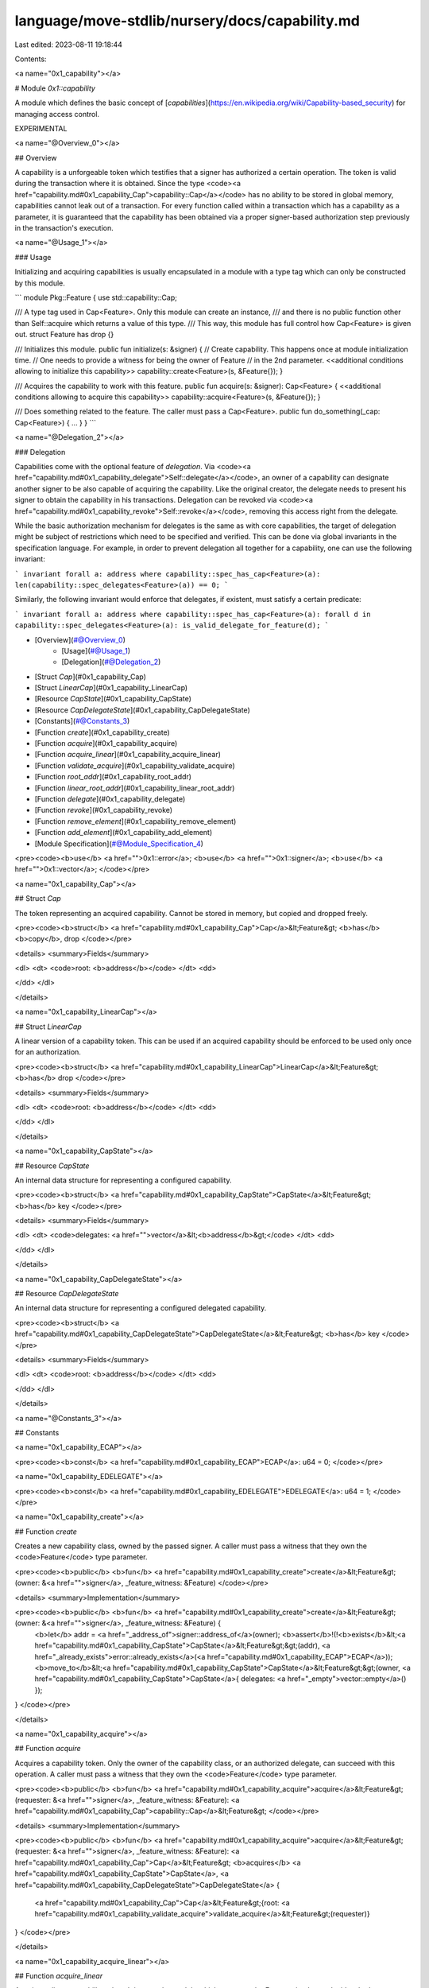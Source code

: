 language/move-stdlib/nursery/docs/capability.md
===============================================

Last edited: 2023-08-11 19:18:44

Contents:

.. code-block:: md

    
<a name="0x1_capability"></a>

# Module `0x1::capability`

A module which defines the basic concept of
[*capabilities*](https://en.wikipedia.org/wiki/Capability-based_security) for managing access control.

EXPERIMENTAL


<a name="@Overview_0"></a>

## Overview


A capability is a unforgeable token which testifies that a signer has authorized a certain operation.
The token is valid during the transaction where it is obtained. Since the type <code><a href="capability.md#0x1_capability_Cap">capability::Cap</a></code> has
no ability to be stored in global memory, capabilities cannot leak out of a transaction. For every function
called within a transaction which has a capability as a parameter, it is guaranteed that the capability
has been obtained via a proper signer-based authorization step previously in the transaction's execution.


<a name="@Usage_1"></a>

### Usage


Initializing and acquiring capabilities is usually encapsulated in a module with a type
tag which can only be constructed by this module.

```
module Pkg::Feature {
use std::capability::Cap;

/// A type tag used in Cap<Feature>. Only this module can create an instance,
/// and there is no public function other than Self::acquire which returns a value of this type.
/// This way, this module has full control how Cap<Feature> is given out.
struct Feature has drop {}

/// Initializes this module.
public fun initialize(s: &signer) {
// Create capability. This happens once at module initialization time.
// One needs to provide a witness for being the owner of Feature
// in the 2nd parameter.
<<additional conditions allowing to initialize this capability>>
capability::create<Feature>(s, &Feature{});
}

/// Acquires the capability to work with this feature.
public fun acquire(s: &signer): Cap<Feature> {
<<additional conditions allowing to acquire this capability>>
capability::acquire<Feature>(s, &Feature{});
}

/// Does something related to the feature. The caller must pass a Cap<Feature>.
public fun do_something(_cap: Cap<Feature>) { ... }
}
```


<a name="@Delegation_2"></a>

### Delegation


Capabilities come with the optional feature of *delegation*. Via <code><a href="capability.md#0x1_capability_delegate">Self::delegate</a></code>, an owner of a capability
can designate another signer to be also capable of acquiring the capability. Like the original creator,
the delegate needs to present his signer to obtain the capability in his transactions. Delegation can
be revoked via <code><a href="capability.md#0x1_capability_revoke">Self::revoke</a></code>, removing this access right from the delegate.

While the basic authorization mechanism for delegates is the same as with core capabilities, the
target of delegation might be subject of restrictions which need to be specified and verified. This can
be done via global invariants in the specification language. For example, in order to prevent delegation
all together for a capability, one can use the following invariant:

```
invariant forall a: address where capability::spec_has_cap<Feature>(a):
len(capability::spec_delegates<Feature>(a)) == 0;
```

Similarly, the following invariant would enforce that delegates, if existent, must satisfy a certain
predicate:

```
invariant forall a: address where capability::spec_has_cap<Feature>(a):
forall d in capability::spec_delegates<Feature>(a):
is_valid_delegate_for_feature(d);
```


-  [Overview](#@Overview_0)
    -  [Usage](#@Usage_1)
    -  [Delegation](#@Delegation_2)
-  [Struct `Cap`](#0x1_capability_Cap)
-  [Struct `LinearCap`](#0x1_capability_LinearCap)
-  [Resource `CapState`](#0x1_capability_CapState)
-  [Resource `CapDelegateState`](#0x1_capability_CapDelegateState)
-  [Constants](#@Constants_3)
-  [Function `create`](#0x1_capability_create)
-  [Function `acquire`](#0x1_capability_acquire)
-  [Function `acquire_linear`](#0x1_capability_acquire_linear)
-  [Function `validate_acquire`](#0x1_capability_validate_acquire)
-  [Function `root_addr`](#0x1_capability_root_addr)
-  [Function `linear_root_addr`](#0x1_capability_linear_root_addr)
-  [Function `delegate`](#0x1_capability_delegate)
-  [Function `revoke`](#0x1_capability_revoke)
-  [Function `remove_element`](#0x1_capability_remove_element)
-  [Function `add_element`](#0x1_capability_add_element)
-  [Module Specification](#@Module_Specification_4)


<pre><code><b>use</b> <a href="">0x1::error</a>;
<b>use</b> <a href="">0x1::signer</a>;
<b>use</b> <a href="">0x1::vector</a>;
</code></pre>



<a name="0x1_capability_Cap"></a>

## Struct `Cap`

The token representing an acquired capability. Cannot be stored in memory, but copied and dropped freely.


<pre><code><b>struct</b> <a href="capability.md#0x1_capability_Cap">Cap</a>&lt;Feature&gt; <b>has</b> <b>copy</b>, drop
</code></pre>



<details>
<summary>Fields</summary>


<dl>
<dt>
<code>root: <b>address</b></code>
</dt>
<dd>

</dd>
</dl>


</details>

<a name="0x1_capability_LinearCap"></a>

## Struct `LinearCap`

A linear version of a capability token. This can be used if an acquired capability should be enforced
to be used only once for an authorization.


<pre><code><b>struct</b> <a href="capability.md#0x1_capability_LinearCap">LinearCap</a>&lt;Feature&gt; <b>has</b> drop
</code></pre>



<details>
<summary>Fields</summary>


<dl>
<dt>
<code>root: <b>address</b></code>
</dt>
<dd>

</dd>
</dl>


</details>

<a name="0x1_capability_CapState"></a>

## Resource `CapState`

An internal data structure for representing a configured capability.


<pre><code><b>struct</b> <a href="capability.md#0x1_capability_CapState">CapState</a>&lt;Feature&gt; <b>has</b> key
</code></pre>



<details>
<summary>Fields</summary>


<dl>
<dt>
<code>delegates: <a href="">vector</a>&lt;<b>address</b>&gt;</code>
</dt>
<dd>

</dd>
</dl>


</details>

<a name="0x1_capability_CapDelegateState"></a>

## Resource `CapDelegateState`

An internal data structure for representing a configured delegated capability.


<pre><code><b>struct</b> <a href="capability.md#0x1_capability_CapDelegateState">CapDelegateState</a>&lt;Feature&gt; <b>has</b> key
</code></pre>



<details>
<summary>Fields</summary>


<dl>
<dt>
<code>root: <b>address</b></code>
</dt>
<dd>

</dd>
</dl>


</details>

<a name="@Constants_3"></a>

## Constants


<a name="0x1_capability_ECAP"></a>



<pre><code><b>const</b> <a href="capability.md#0x1_capability_ECAP">ECAP</a>: u64 = 0;
</code></pre>



<a name="0x1_capability_EDELEGATE"></a>



<pre><code><b>const</b> <a href="capability.md#0x1_capability_EDELEGATE">EDELEGATE</a>: u64 = 1;
</code></pre>



<a name="0x1_capability_create"></a>

## Function `create`

Creates a new capability class, owned by the passed signer. A caller must pass a witness that
they own the <code>Feature</code> type parameter.


<pre><code><b>public</b> <b>fun</b> <a href="capability.md#0x1_capability_create">create</a>&lt;Feature&gt;(owner: &<a href="">signer</a>, _feature_witness: &Feature)
</code></pre>



<details>
<summary>Implementation</summary>


<pre><code><b>public</b> <b>fun</b> <a href="capability.md#0x1_capability_create">create</a>&lt;Feature&gt;(owner: &<a href="">signer</a>, _feature_witness: &Feature) {
    <b>let</b> addr = <a href="_address_of">signer::address_of</a>(owner);
    <b>assert</b>!(!<b>exists</b>&lt;<a href="capability.md#0x1_capability_CapState">CapState</a>&lt;Feature&gt;&gt;(addr), <a href="_already_exists">error::already_exists</a>(<a href="capability.md#0x1_capability_ECAP">ECAP</a>));
    <b>move_to</b>&lt;<a href="capability.md#0x1_capability_CapState">CapState</a>&lt;Feature&gt;&gt;(owner, <a href="capability.md#0x1_capability_CapState">CapState</a>{ delegates: <a href="_empty">vector::empty</a>() });
}
</code></pre>



</details>

<a name="0x1_capability_acquire"></a>

## Function `acquire`

Acquires a capability token. Only the owner of the capability class, or an authorized delegate,
can succeed with this operation. A caller must pass a witness that they own the <code>Feature</code> type
parameter.


<pre><code><b>public</b> <b>fun</b> <a href="capability.md#0x1_capability_acquire">acquire</a>&lt;Feature&gt;(requester: &<a href="">signer</a>, _feature_witness: &Feature): <a href="capability.md#0x1_capability_Cap">capability::Cap</a>&lt;Feature&gt;
</code></pre>



<details>
<summary>Implementation</summary>


<pre><code><b>public</b> <b>fun</b> <a href="capability.md#0x1_capability_acquire">acquire</a>&lt;Feature&gt;(requester: &<a href="">signer</a>, _feature_witness: &Feature): <a href="capability.md#0x1_capability_Cap">Cap</a>&lt;Feature&gt;
<b>acquires</b> <a href="capability.md#0x1_capability_CapState">CapState</a>, <a href="capability.md#0x1_capability_CapDelegateState">CapDelegateState</a> {
    <a href="capability.md#0x1_capability_Cap">Cap</a>&lt;Feature&gt;{root: <a href="capability.md#0x1_capability_validate_acquire">validate_acquire</a>&lt;Feature&gt;(requester)}
}
</code></pre>



</details>

<a name="0x1_capability_acquire_linear"></a>

## Function `acquire_linear`

Acquires a linear capability token. It is up to the module which owns <code>Feature</code> to decide
whether to expose a linear or non-linear capability.


<pre><code><b>public</b> <b>fun</b> <a href="capability.md#0x1_capability_acquire_linear">acquire_linear</a>&lt;Feature&gt;(requester: &<a href="">signer</a>, _feature_witness: &Feature): <a href="capability.md#0x1_capability_LinearCap">capability::LinearCap</a>&lt;Feature&gt;
</code></pre>



<details>
<summary>Implementation</summary>


<pre><code><b>public</b> <b>fun</b> <a href="capability.md#0x1_capability_acquire_linear">acquire_linear</a>&lt;Feature&gt;(requester: &<a href="">signer</a>, _feature_witness: &Feature): <a href="capability.md#0x1_capability_LinearCap">LinearCap</a>&lt;Feature&gt;
<b>acquires</b> <a href="capability.md#0x1_capability_CapState">CapState</a>, <a href="capability.md#0x1_capability_CapDelegateState">CapDelegateState</a> {
    <a href="capability.md#0x1_capability_LinearCap">LinearCap</a>&lt;Feature&gt;{root: <a href="capability.md#0x1_capability_validate_acquire">validate_acquire</a>&lt;Feature&gt;(requester)}
}
</code></pre>



</details>

<a name="0x1_capability_validate_acquire"></a>

## Function `validate_acquire`

Helper to validate an acquire. Returns the root address of the capability.


<pre><code><b>fun</b> <a href="capability.md#0x1_capability_validate_acquire">validate_acquire</a>&lt;Feature&gt;(requester: &<a href="">signer</a>): <b>address</b>
</code></pre>



<details>
<summary>Implementation</summary>


<pre><code><b>fun</b> <a href="capability.md#0x1_capability_validate_acquire">validate_acquire</a>&lt;Feature&gt;(requester: &<a href="">signer</a>): <b>address</b>
<b>acquires</b> <a href="capability.md#0x1_capability_CapState">CapState</a>, <a href="capability.md#0x1_capability_CapDelegateState">CapDelegateState</a> {
    <b>let</b> addr = <a href="_address_of">signer::address_of</a>(requester);
    <b>if</b> (<b>exists</b>&lt;<a href="capability.md#0x1_capability_CapDelegateState">CapDelegateState</a>&lt;Feature&gt;&gt;(addr)) {
        <b>let</b> root_addr = <b>borrow_global</b>&lt;<a href="capability.md#0x1_capability_CapDelegateState">CapDelegateState</a>&lt;Feature&gt;&gt;(addr).root;
        // double check that requester is actually registered <b>as</b> a delegate
        <b>assert</b>!(<b>exists</b>&lt;<a href="capability.md#0x1_capability_CapState">CapState</a>&lt;Feature&gt;&gt;(root_addr), <a href="_invalid_state">error::invalid_state</a>(<a href="capability.md#0x1_capability_EDELEGATE">EDELEGATE</a>));
        <b>assert</b>!(<a href="_contains">vector::contains</a>(&<b>borrow_global</b>&lt;<a href="capability.md#0x1_capability_CapState">CapState</a>&lt;Feature&gt;&gt;(root_addr).delegates, &addr),
               <a href="_invalid_state">error::invalid_state</a>(<a href="capability.md#0x1_capability_EDELEGATE">EDELEGATE</a>));
        root_addr
    } <b>else</b> {
        <b>assert</b>!(<b>exists</b>&lt;<a href="capability.md#0x1_capability_CapState">CapState</a>&lt;Feature&gt;&gt;(addr), <a href="_not_found">error::not_found</a>(<a href="capability.md#0x1_capability_ECAP">ECAP</a>));
        addr
    }
}
</code></pre>



</details>

<a name="0x1_capability_root_addr"></a>

## Function `root_addr`

Returns the root address associated with the given capability token. Only the owner
of the feature can do this.


<pre><code><b>public</b> <b>fun</b> <a href="capability.md#0x1_capability_root_addr">root_addr</a>&lt;Feature&gt;(cap: <a href="capability.md#0x1_capability_Cap">capability::Cap</a>&lt;Feature&gt;, _feature_witness: &Feature): <b>address</b>
</code></pre>



<details>
<summary>Implementation</summary>


<pre><code><b>public</b> <b>fun</b> <a href="capability.md#0x1_capability_root_addr">root_addr</a>&lt;Feature&gt;(cap: <a href="capability.md#0x1_capability_Cap">Cap</a>&lt;Feature&gt;, _feature_witness: &Feature): <b>address</b> {
    cap.root
}
</code></pre>



</details>

<a name="0x1_capability_linear_root_addr"></a>

## Function `linear_root_addr`

Returns the root address associated with the given linear capability token.


<pre><code><b>public</b> <b>fun</b> <a href="capability.md#0x1_capability_linear_root_addr">linear_root_addr</a>&lt;Feature&gt;(cap: <a href="capability.md#0x1_capability_LinearCap">capability::LinearCap</a>&lt;Feature&gt;, _feature_witness: &Feature): <b>address</b>
</code></pre>



<details>
<summary>Implementation</summary>


<pre><code><b>public</b> <b>fun</b> <a href="capability.md#0x1_capability_linear_root_addr">linear_root_addr</a>&lt;Feature&gt;(cap: <a href="capability.md#0x1_capability_LinearCap">LinearCap</a>&lt;Feature&gt;, _feature_witness: &Feature): <b>address</b> {
    cap.root
}
</code></pre>



</details>

<a name="0x1_capability_delegate"></a>

## Function `delegate`

Registers a delegation relation. If the relation already exists, this function does
nothing.


<pre><code><b>public</b> <b>fun</b> <a href="capability.md#0x1_capability_delegate">delegate</a>&lt;Feature&gt;(cap: <a href="capability.md#0x1_capability_Cap">capability::Cap</a>&lt;Feature&gt;, _feature_witness: &Feature, <b>to</b>: &<a href="">signer</a>)
</code></pre>



<details>
<summary>Implementation</summary>


<pre><code><b>public</b> <b>fun</b> <a href="capability.md#0x1_capability_delegate">delegate</a>&lt;Feature&gt;(cap: <a href="capability.md#0x1_capability_Cap">Cap</a>&lt;Feature&gt;, _feature_witness: &Feature, <b>to</b>: &<a href="">signer</a>)
<b>acquires</b> <a href="capability.md#0x1_capability_CapState">CapState</a> {
    <b>let</b> addr = <a href="_address_of">signer::address_of</a>(<b>to</b>);
    <b>if</b> (<b>exists</b>&lt;<a href="capability.md#0x1_capability_CapDelegateState">CapDelegateState</a>&lt;Feature&gt;&gt;(addr)) <b>return</b>;
    <b>move_to</b>(<b>to</b>, <a href="capability.md#0x1_capability_CapDelegateState">CapDelegateState</a>&lt;Feature&gt;{root: cap.root});
    <a href="capability.md#0x1_capability_add_element">add_element</a>(&<b>mut</b> <b>borrow_global_mut</b>&lt;<a href="capability.md#0x1_capability_CapState">CapState</a>&lt;Feature&gt;&gt;(cap.root).delegates, addr);
}
</code></pre>



</details>

<a name="0x1_capability_revoke"></a>

## Function `revoke`

Revokes a delegation relation. If no relation exists, this function does nothing.


<pre><code><b>public</b> <b>fun</b> <a href="capability.md#0x1_capability_revoke">revoke</a>&lt;Feature&gt;(cap: <a href="capability.md#0x1_capability_Cap">capability::Cap</a>&lt;Feature&gt;, _feature_witness: &Feature, from: <b>address</b>)
</code></pre>



<details>
<summary>Implementation</summary>


<pre><code><b>public</b> <b>fun</b> <a href="capability.md#0x1_capability_revoke">revoke</a>&lt;Feature&gt;(cap: <a href="capability.md#0x1_capability_Cap">Cap</a>&lt;Feature&gt;, _feature_witness: &Feature, from: <b>address</b>)
<b>acquires</b> <a href="capability.md#0x1_capability_CapState">CapState</a>, <a href="capability.md#0x1_capability_CapDelegateState">CapDelegateState</a>
{
    <b>if</b> (!<b>exists</b>&lt;<a href="capability.md#0x1_capability_CapDelegateState">CapDelegateState</a>&lt;Feature&gt;&gt;(from)) <b>return</b>;
    <b>let</b> <a href="capability.md#0x1_capability_CapDelegateState">CapDelegateState</a>{root: _root} = <b>move_from</b>&lt;<a href="capability.md#0x1_capability_CapDelegateState">CapDelegateState</a>&lt;Feature&gt;&gt;(from);
    <a href="capability.md#0x1_capability_remove_element">remove_element</a>(&<b>mut</b> <b>borrow_global_mut</b>&lt;<a href="capability.md#0x1_capability_CapState">CapState</a>&lt;Feature&gt;&gt;(cap.root).delegates, &from);
}
</code></pre>



</details>

<a name="0x1_capability_remove_element"></a>

## Function `remove_element`

Helper to remove an element from a vector.


<pre><code><b>fun</b> <a href="capability.md#0x1_capability_remove_element">remove_element</a>&lt;E: drop&gt;(v: &<b>mut</b> <a href="">vector</a>&lt;E&gt;, x: &E)
</code></pre>



<details>
<summary>Implementation</summary>


<pre><code><b>fun</b> <a href="capability.md#0x1_capability_remove_element">remove_element</a>&lt;E: drop&gt;(v: &<b>mut</b> <a href="">vector</a>&lt;E&gt;, x: &E) {
    <b>let</b> (found, index) = <a href="_index_of">vector::index_of</a>(v, x);
    <b>if</b> (found) {
        <a href="_remove">vector::remove</a>(v, index);
    }
}
</code></pre>



</details>

<a name="0x1_capability_add_element"></a>

## Function `add_element`

Helper to add an element to a vector.


<pre><code><b>fun</b> <a href="capability.md#0x1_capability_add_element">add_element</a>&lt;E: drop&gt;(v: &<b>mut</b> <a href="">vector</a>&lt;E&gt;, x: E)
</code></pre>



<details>
<summary>Implementation</summary>


<pre><code><b>fun</b> <a href="capability.md#0x1_capability_add_element">add_element</a>&lt;E: drop&gt;(v: &<b>mut</b> <a href="">vector</a>&lt;E&gt;, x: E) {
    <b>if</b> (!<a href="_contains">vector::contains</a>(v, &x)) {
        <a href="_push_back">vector::push_back</a>(v, x)
    }
}
</code></pre>



</details>

<a name="@Module_Specification_4"></a>

## Module Specification

Helper specification function to check whether a capability exists at address.


<a name="0x1_capability_spec_has_cap"></a>


<pre><code><b>fun</b> <a href="capability.md#0x1_capability_spec_has_cap">spec_has_cap</a>&lt;Feature&gt;(addr: <b>address</b>): bool {
   <b>exists</b>&lt;<a href="capability.md#0x1_capability_CapState">CapState</a>&lt;Feature&gt;&gt;(addr)
}
</code></pre>


Helper specification function to obtain the delegates of a capability.


<a name="0x1_capability_spec_delegates"></a>


<pre><code><b>fun</b> <a href="capability.md#0x1_capability_spec_delegates">spec_delegates</a>&lt;Feature&gt;(addr: <b>address</b>): <a href="">vector</a>&lt;<b>address</b>&gt; {
   <b>global</b>&lt;<a href="capability.md#0x1_capability_CapState">CapState</a>&lt;Feature&gt;&gt;(addr).delegates
}
</code></pre>


